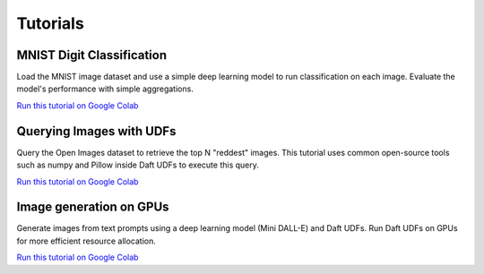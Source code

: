 Tutorials
=========

MNIST Digit Classification
--------------------------

Load the MNIST image dataset and use a simple deep learning model to run classification on each image. Evaluate the model's performance with simple aggregations.

`Run this tutorial on Google Colab <https://colab.research.google.com/github/Eventual-Inc/Daft/blob/main/tutorials/mnist.ipynb>`__

Querying Images with UDFs
-------------------------

Query the Open Images dataset to retrieve the top N "reddest" images. This tutorial uses common open-source tools such as numpy and Pillow inside Daft UDFs to execute this query.

`Run this tutorial on Google Colab <https://colab.research.google.com/github/Eventual-Inc/Daft/blob/main/tutorials/image_querying/top_n_red_color.ipynb>`__

Image generation on GPUs
------------------------

Generate images from text prompts using a deep learning model (Mini DALL-E) and Daft UDFs. Run Daft UDFs on GPUs for more efficient resource allocation.

`Run this tutorial on Google Colab <https://colab.research.google.com/github/Eventual-Inc/Daft/blob/main/tutorials/text_to_image/text_to_image_generation.ipynb>`__

.. Other ideas:
.. Scaling up in the cloud with Ray **[Coming Soon]**
.. Building a HTTP service **[Coming Soon]**
.. Interacting with external services to build a data annotation pipeline **[Coming Soon]**
.. Data preparation for ML model training **[Coming Soon]**
